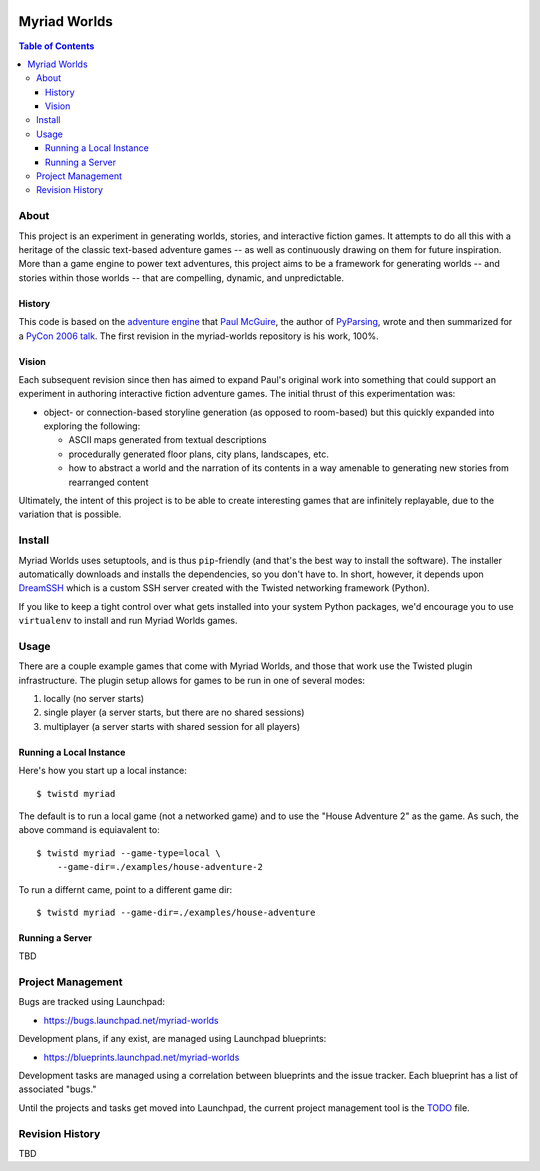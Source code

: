 .. image:: myriad-worlds/raw/master/resources/images/myriad-worlds-192.jpg
    :alt: Myriad Worlds Logo
    :align: right

~~~~~~~~~~~~~
Myriad Worlds
~~~~~~~~~~~~~

.. contents:: Table of Contents


About
=====

This project is an experiment in generating worlds, stories, and interactive
fiction games. It attempts to do all this with a heritage of the classic
text-based adventure games -- as well as continuously drawing on them for
future inspiration. More than a game engine to power text adventures, this
project aims to be a framework for generating worlds -- and stories within
those worlds -- that are compelling, dynamic, and unpredictable.

History
-------

This code is based on the `adventure engine`_ that `Paul McGuire`_, the author
of PyParsing_, wrote and then summarized for a `PyCon 2006 talk`_. The first
revision in the myriad-worlds repository is his work, 100%.


Vision
------

Each subsequent revision since then has aimed to expand Paul's original work
into something that could support an experiment in authoring interactive
fiction adventure games. The initial thrust of this experimentation was:

* object- or connection-based storyline generation (as opposed to room-based)
  but this quickly expanded into exploring the following:

  * ASCII maps generated from textual descriptions

  * procedurally generated floor plans, city plans, landscapes, etc.

  * how to abstract a world and the narration of its contents in a way amenable
    to generating new stories from rearranged content

Ultimately, the intent of this project is to be able to create interesting
games that are infinitely replayable, due to the variation that is possible.


Install
=======

Myriad Worlds uses setuptools, and is thus ``pip``-friendly (and that's the
best way to install the software). The installer automatically downloads and
installs the dependencies, so you don't have to. In short, however, it depends
upon DreamSSH_ which is a custom SSH server created with the Twisted networking
framework (Python).

If you like to keep a tight control over what gets installed into your system
Python packages, we'd encourage you to use ``virtualenv`` to install and run
Myriad Worlds games.


Usage
=====


There are a couple example games that come with Myriad Worlds, and those that
work use the Twisted plugin infrastructure. The plugin setup allows for games
to be run in one of several modes:

#. locally (no server starts)

#. single player (a server starts, but there are no shared sessions)

#. multiplayer (a server starts with shared session for all players)


Running a Local Instance
------------------------

Here's how you start up a local instance::

  $ twistd myriad

The default is to run a local game (not a networked game) and to use the "House
Adventure 2" as the game. As such, the above command is equiavalent to::

  $ twistd myriad --game-type=local \
      --game-dir=./examples/house-adventure-2

To run a differnt came, point to a different game dir::

  $ twistd myriad --game-dir=./examples/house-adventure


Running a Server
----------------

TBD


Project Management
==================

Bugs are tracked using Launchpad:

* https://bugs.launchpad.net/myriad-worlds

Development plans, if any exist, are managed using Launchpad blueprints:

* https://blueprints.launchpad.net/myriad-worlds

Development tasks are managed using a correlation between blueprints and the
issue tracker. Each blueprint has a list of associated "bugs."

Until the projects and tasks get moved into Launchpad, the current project
management tool is the TODO_ file.


Revision History
================

TBD

.. Document Links
   ==============

.. _adventure engine: http://www.ptmcg.com/geo/python/confs/adventureEngine.py

.. _Paul McGuire: http://www.oreillynet.com/pub/au/2557

.. _PyParsing: http://pyparsing.wikispaces.com/

.. _PyCon 2006 talk: http://www.ptmcg.com/geo/python/confs/pyCon2006_pres2.html

.. _TODO: myriad-worlds/tree/master/TODO.rst

.. _DreamSSH: https://github.com/dreamhost/dreamssh
